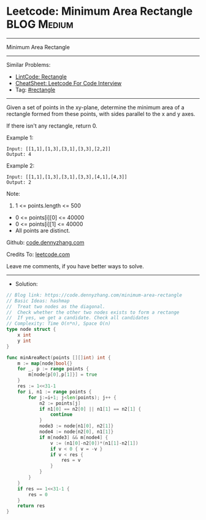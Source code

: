 * Leetcode: Minimum Area Rectangle                              :BLOG:Medium:
#+STARTUP: showeverything
#+OPTIONS: toc:nil \n:t ^:nil creator:nil d:nil
:PROPERTIES:
:type:     rectangle
:END:
---------------------------------------------------------------------
Minimum Area Rectangle
---------------------------------------------------------------------
#+BEGIN_HTML
<a href="https://github.com/dennyzhang/code.dennyzhang.com/tree/master/problems/minimum-area-rectangle"><img align="right" width="200" height="183" src="https://www.dennyzhang.com/wp-content/uploads/denny/watermark/github.png" /></a>
#+END_HTML
Similar Problems:
- [[https://code.dennyzhang.com/rectangle][LintCode: Rectangle]]
- [[https://cheatsheet.dennyzhang.com/cheatsheet-leetcode-A4][CheatSheet: Leetcode For Code Interview]]
- Tag: [[https://code.dennyzhang.com/review-rectangle][#rectangle]]
---------------------------------------------------------------------
Given a set of points in the xy-plane, determine the minimum area of a rectangle formed from these points, with sides parallel to the x and y axes.

If there isn't any rectangle, return 0.

Example 1:
#+BEGIN_EXAMPLE
Input: [[1,1],[1,3],[3,1],[3,3],[2,2]]
Output: 4
#+END_EXAMPLE

Example 2:
#+BEGIN_EXAMPLE
Input: [[1,1],[1,3],[3,1],[3,3],[4,1],[4,3]]
Output: 2
#+END_EXAMPLE
 
Note:

1. 1 <= points.length <= 500
- 0 <= points[i][0] <= 40000
- 0 <= points[i][1] <= 40000
- All points are distinct.

Github: [[https://github.com/dennyzhang/code.dennyzhang.com/tree/master/problems/minimum-area-rectangle][code.dennyzhang.com]]

Credits To: [[https://leetcode.com/problems/minimum-area-rectangle/description/][leetcode.com]]

Leave me comments, if you have better ways to solve.
---------------------------------------------------------------------
- Solution:

#+BEGIN_SRC go
// Blog link: https://code.dennyzhang.com/minimum-area-rectangle
// Basic Ideas: hashmap
//  Treat two nodes as the diagonal. 
//  Check whether the other two nodes exists to form a rectange
//  If yes, we get a candidate. Check all candidates
// Complexity: Time O(n*n), Space O(n)
type node struct {
    x int
    y int
}

func minAreaRect(points [][]int) int {
    m := map[node]bool{}
    for _, p := range points {
        m[node{p[0],p[1]}] = true
    }
    res := 1<<31-1
    for i, n1 := range points {
        for j:=i+1; j<len(points); j++ {
            n2 := points[j]
            if n1[0] == n2[0] || n1[1] == n2[1] {
                continue
            }
            node3 := node{n1[0], n2[1]}
            node4 := node{n2[0], n1[1]}
            if m[node3] && m[node4] {
                v := (n1[0]-n2[0])*(n1[1]-n2[1])
                if v < 0 { v = -v }
                if v < res {
                    res = v
                }
            }
        }
    }
    if res == 1<<31-1 {
        res = 0
    }
    return res
}
#+END_SRC

#+BEGIN_HTML
<div style="overflow: hidden;">
<div style="float: left; padding: 5px"> <a href="https://www.linkedin.com/in/dennyzhang001"><img src="https://www.dennyzhang.com/wp-content/uploads/sns/linkedin.png" alt="linkedin" /></a></div>
<div style="float: left; padding: 5px"><a href="https://github.com/dennyzhang"><img src="https://www.dennyzhang.com/wp-content/uploads/sns/github.png" alt="github" /></a></div>
<div style="float: left; padding: 5px"><a href="https://www.dennyzhang.com/slack" target="_blank" rel="nofollow"><img src="https://www.dennyzhang.com/wp-content/uploads/sns/slack.png" alt="slack"/></a></div>
</div>
#+END_HTML
